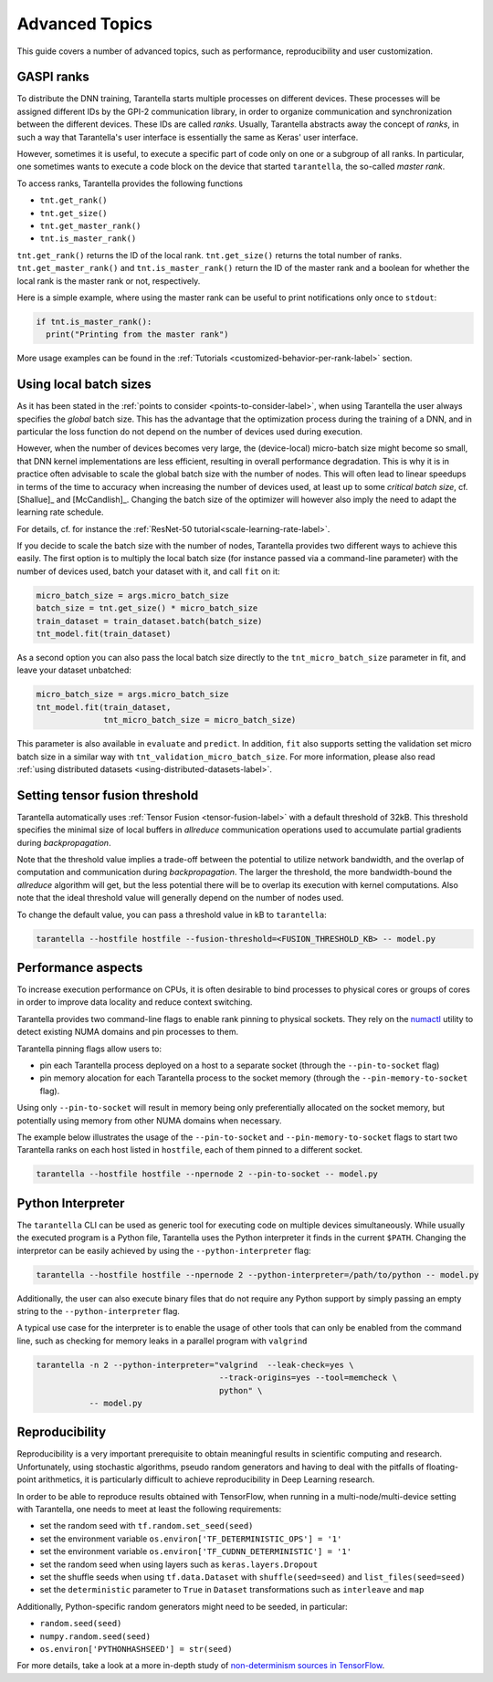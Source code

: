 Advanced Topics
===============

This guide covers a number of advanced topics, such as
performance, reproducibility and user customization.


.. _ranks-label:

GASPI ranks
^^^^^^^^^^^

To distribute the DNN training, Tarantella starts multiple processes
on different devices. These processes will be assigned different IDs by the GPI-2
communication library, in order to organize communication and synchronization between
the different devices. These IDs are called *ranks*. Usually, Tarantella abstracts away
the concept of *ranks*, in such a way that Tarantella's user interface is essentially
the same as Keras' user interface.

However, sometimes it is useful, to execute a specific part of code only on one
or a subgroup of all ranks. In particular, one sometimes wants to execute a code
block on the device that started ``tarantella``, the so-called *master rank*.

To access ranks, Tarantella provides the following functions

* ``tnt.get_rank()``
* ``tnt.get_size()``
* ``tnt.get_master_rank()``
* ``tnt.is_master_rank()``

``tnt.get_rank()`` returns the ID of the local rank.
``tnt.get_size()`` returns the total number of ranks.
``tnt.get_master_rank()`` and ``tnt.is_master_rank()`` return the ID of the master rank
and a boolean for whether the local rank is the master rank or not, respectively.

Here is a simple example, where using the master rank can be useful to print notifications
only once to ``stdout``:

.. code-block:: python

   if tnt.is_master_rank():
     print("Printing from the master rank")

More usage examples can be found in the :ref:`Tutorials <customized-behavior-per-rank-label>` section.

.. _using-local-batch-sizes-label:

Using local batch sizes
^^^^^^^^^^^^^^^^^^^^^^^

As it has been stated in the :ref:`points to consider <points-to-consider-label>`, when using
Tarantella the user always specifies the *global* batch size. This has the advantage that
the optimization process during the training of a DNN, and in particular the loss function do not
depend on the number of devices used during execution.

However, when the number of devices becomes
very large, the (device-local) micro-batch size might become so small, that DNN kernel implementations
are less efficient, resulting in overall performance degradation.
This is why it is in practice often advisable to scale the global batch size with the number of nodes.
This will often lead to linear speedups in terms of the time to accuracy when increasing
the number of devices used, at least up to some *critical batch size*, cf. [Shallue]_ and [McCandlish]_.
Changing the batch size of the optimizer will however also imply the need to adapt the learning rate
schedule.

For details, cf. for instance the :ref:`ResNet-50 tutorial<scale-learning-rate-label>`.

If you decide to scale the batch size with the number of nodes, Tarantella provides
two different ways to achieve this easily. The first option is to multiply the local batch size
(for instance passed via a command-line parameter) with the number of devices used,
batch your dataset with it, and call ``fit`` on it:

.. code-block:: python

   micro_batch_size = args.micro_batch_size
   batch_size = tnt.get_size() * micro_batch_size
   train_dataset = train_dataset.batch(batch_size)
   tnt_model.fit(train_dataset)

As a second option you can also pass the local batch size directly to the ``tnt_micro_batch_size``
parameter in fit, and leave your dataset unbatched:

.. code-block:: python

   micro_batch_size = args.micro_batch_size
   tnt_model.fit(train_dataset,
                 tnt_micro_batch_size = micro_batch_size)

This parameter is also available in ``evaluate`` and ``predict``. In addition, ``fit`` also supports
setting the validation set micro batch size in a similar way with ``tnt_validation_micro_batch_size``.
For more information, please also read :ref:`using distributed datasets <using-distributed-datasets-label>`.


.. _tensor-fusion-threshold-label:

Setting tensor fusion threshold
^^^^^^^^^^^^^^^^^^^^^^^^^^^^^^^^^

Tarantella automatically uses :ref:`Tensor Fusion <tensor-fusion-label>` with a default
threshold of 32kB. This threshold specifies the minimal size of local buffers in *allreduce*
communication operations used to accumulate partial gradients during *backpropagation*.

Note that the threshold value implies a trade-off between the potential to utilize network
bandwidth, and the overlap of computation and communication during *backpropagation*. The
larger the threshold, the more bandwidth-bound the *allreduce* algorithm will get, but
the less potential there will be to overlap its execution with kernel computations.
Also note that the ideal threshold value will generally depend on the number of nodes used.

To change the default value, you can pass a threshold value in kB to ``tarantella``:

.. code-block:: bash

   tarantella --hostfile hostfile --fusion-threshold=<FUSION_THRESHOLD_KB> -- model.py



Performance aspects
^^^^^^^^^^^^^^^^^^^

To increase execution performance on CPUs, it is often desirable to bind processes
to physical cores or groups of cores in order to improve data locality and reduce
context switching.

Tarantella provides two command-line flags to enable rank pinning to physical sockets.
They rely on the `numactl <https://github.com/numactl/numactl>`_ utility to detect existing
NUMA domains and pin processes to them.

Tarantella pinning flags allow users to:

* pin each Tarantella process deployed on a host to a separate socket (through
  the ``--pin-to-socket`` flag)
* pin memory alocation for each Tarantella process to the socket memory (through
  the ``--pin-memory-to-socket`` flag).

Using only ``--pin-to-socket`` will result in memory being only preferentially allocated
on the socket memory, but potentially using memory from other NUMA domains when necessary.

The example below illustrates the usage of the ``--pin-to-socket`` and
``--pin-memory-to-socket`` flags to start two Tarantella ranks on each host listed
in ``hostfile``, each of them pinned to a different socket.

.. code-block:: bash

   tarantella --hostfile hostfile --npernode 2 --pin-to-socket -- model.py


Python Interpreter
^^^^^^^^^^^^^^^^^^

The ``tarantella`` CLI can be used as generic tool for executing code on multiple devices simultaneously.
While usually the executed program is a Python file, Tarantella uses the Python interpreter it finds
in the current ``$PATH``.
Changing the interpretor can be easily achieved by using the ``--python-interpreter`` flag:

.. code-block:: bash

   tarantella --hostfile hostfile --npernode 2 --python-interpreter=/path/to/python -- model.py

Additionally, the user can also execute binary files that do not require any Python support by simply
passing an empty string to the ``--python-interpreter`` flag.

A typical use case for the interpreter is to enable the usage of other tools that can only be enabled
from the command line, such as checking for memory leaks in a parallel program with ``valgrind``

.. code-block:: bash

  tarantella -n 2 --python-interpreter="valgrind  --leak-check=yes \
                                        --track-origins=yes --tool=memcheck \
                                        python" \
             -- model.py


.. _reproducibility-label:

Reproducibility
^^^^^^^^^^^^^^^

Reproducibility is a very important prerequisite to obtain meaningful results in
scientific computing and research. Unfortunately, using stochastic algorithms,
pseudo random generators and having to deal with the pitfalls of floating-point arithmetics,
it is particularly difficult to achieve reproducibility in Deep Learning research.

In order to be able to reproduce results obtained with TensorFlow, when running in
a multi-node/multi-device setting with Tarantella, one needs to meet at least 
the following requirements:

* set the random seed with ``tf.random.set_seed(seed)``
* set the environment variable ``os.environ['TF_DETERMINISTIC_OPS'] = '1'``
* set the environment variable ``os.environ['TF_CUDNN_DETERMINISTIC'] = '1'``
* set the random seed when using layers such as ``keras.layers.Dropout``
* set the shuffle seeds when using ``tf.data.Dataset`` with ``shuffle(seed=seed)`` and ``list_files(seed=seed)``
* set the ``deterministic`` parameter to ``True`` in ``Dataset`` transformations such as ``interleave`` and ``map``

Additionally, Python-specific random generators might need to be seeded, in particular:

* ``random.seed(seed)``
* ``numpy.random.seed(seed)``
* ``os.environ['PYTHONHASHSEED'] = str(seed)``

For more details, take a look at a more in-depth study of
`non-determinism sources in TensorFlow <https://github.com/NVIDIA/framework-determinism>`_.
